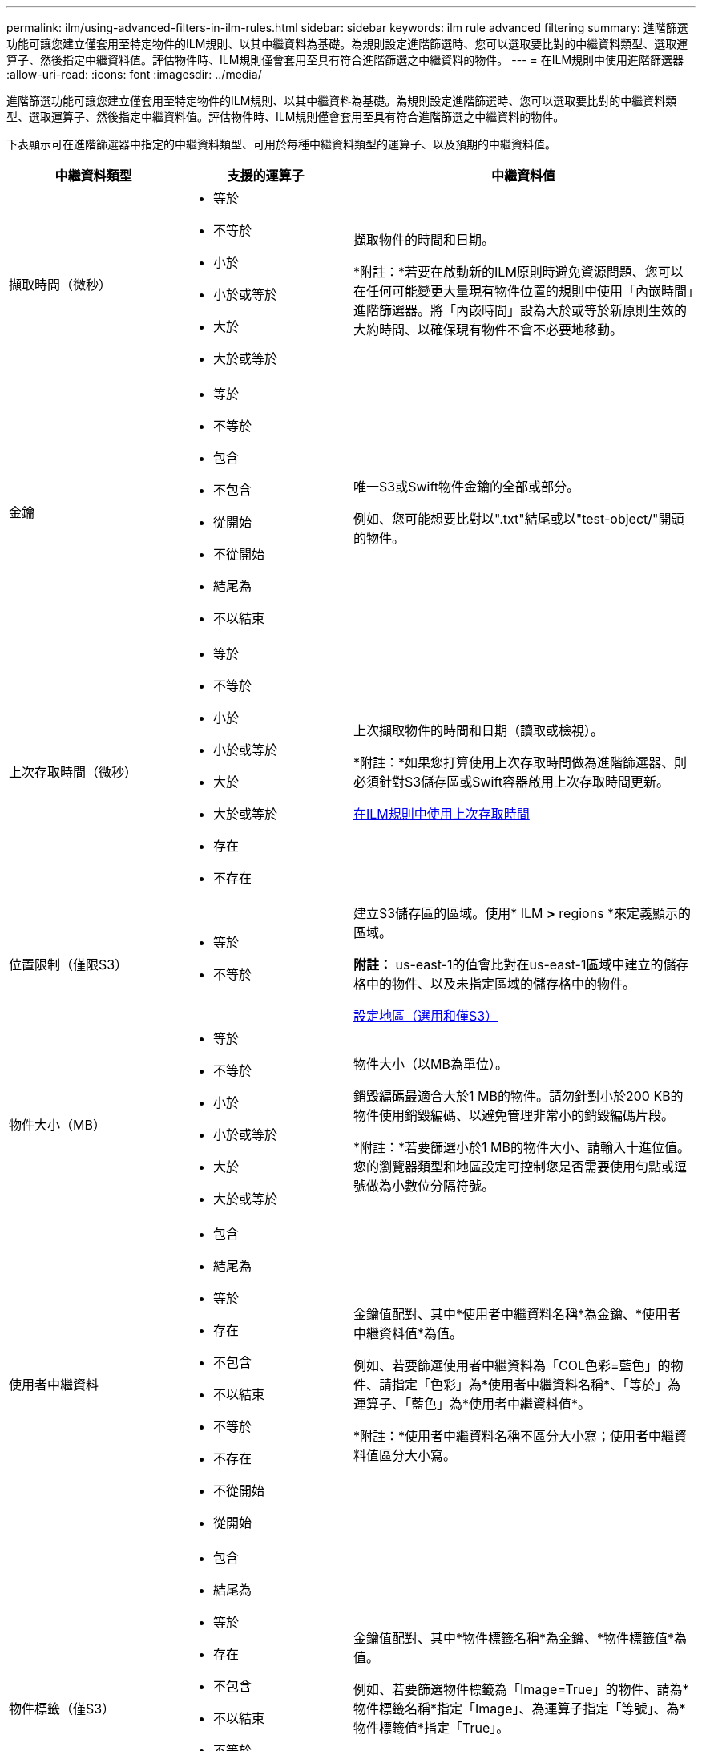 ---
permalink: ilm/using-advanced-filters-in-ilm-rules.html 
sidebar: sidebar 
keywords: ilm rule advanced filtering 
summary: 進階篩選功能可讓您建立僅套用至特定物件的ILM規則、以其中繼資料為基礎。為規則設定進階篩選時、您可以選取要比對的中繼資料類型、選取運算子、然後指定中繼資料值。評估物件時、ILM規則僅會套用至具有符合進階篩選之中繼資料的物件。 
---
= 在ILM規則中使用進階篩選器
:allow-uri-read: 
:icons: font
:imagesdir: ../media/


[role="lead"]
進階篩選功能可讓您建立僅套用至特定物件的ILM規則、以其中繼資料為基礎。為規則設定進階篩選時、您可以選取要比對的中繼資料類型、選取運算子、然後指定中繼資料值。評估物件時、ILM規則僅會套用至具有符合進階篩選之中繼資料的物件。

下表顯示可在進階篩選器中指定的中繼資料類型、可用於每種中繼資料類型的運算子、以及預期的中繼資料值。

[cols="1a,1a,2a"]
|===
| 中繼資料類型 | 支援的運算子 | 中繼資料值 


 a| 
擷取時間（微秒）
 a| 
* 等於
* 不等於
* 小於
* 小於或等於
* 大於
* 大於或等於

 a| 
擷取物件的時間和日期。

*附註：*若要在啟動新的ILM原則時避免資源問題、您可以在任何可能變更大量現有物件位置的規則中使用「內嵌時間」進階篩選器。將「內嵌時間」設為大於或等於新原則生效的大約時間、以確保現有物件不會不必要地移動。



 a| 
金鑰
 a| 
* 等於
* 不等於
* 包含
* 不包含
* 從開始
* 不從開始
* 結尾為
* 不以結束

 a| 
唯一S3或Swift物件金鑰的全部或部分。

例如、您可能想要比對以".txt"結尾或以"test-object/"開頭的物件。



 a| 
上次存取時間（微秒）
 a| 
* 等於
* 不等於
* 小於
* 小於或等於
* 大於
* 大於或等於
* 存在
* 不存在

 a| 
上次擷取物件的時間和日期（讀取或檢視）。

*附註：*如果您打算使用上次存取時間做為進階篩選器、則必須針對S3儲存區或Swift容器啟用上次存取時間更新。

xref:using-last-access-time-in-ilm-rules.adoc[在ILM規則中使用上次存取時間]



 a| 
位置限制（僅限S3）
 a| 
* 等於
* 不等於

 a| 
建立S3儲存區的區域。使用* ILM *>* regions *來定義顯示的區域。

*附註：* us-east-1的值會比對在us-east-1區域中建立的儲存格中的物件、以及未指定區域的儲存格中的物件。

xref:configuring-regions-optional-and-s3-only.adoc[設定地區（選用和僅S3）]



 a| 
物件大小（MB）
 a| 
* 等於
* 不等於
* 小於
* 小於或等於
* 大於
* 大於或等於

 a| 
物件大小（以MB為單位）。

銷毀編碼最適合大於1 MB的物件。請勿針對小於200 KB的物件使用銷毀編碼、以避免管理非常小的銷毀編碼片段。

*附註：*若要篩選小於1 MB的物件大小、請輸入十進位值。您的瀏覽器類型和地區設定可控制您是否需要使用句點或逗號做為小數位分隔符號。



 a| 
使用者中繼資料
 a| 
* 包含
* 結尾為
* 等於
* 存在
* 不包含
* 不以結束
* 不等於
* 不存在
* 不從開始
* 從開始

 a| 
金鑰值配對、其中*使用者中繼資料名稱*為金鑰、*使用者中繼資料值*為值。

例如、若要篩選使用者中繼資料為「COL色彩=藍色」的物件、請指定「色彩」為*使用者中繼資料名稱*、「等於」為運算子、「藍色」為*使用者中繼資料值*。

*附註：*使用者中繼資料名稱不區分大小寫；使用者中繼資料值區分大小寫。



 a| 
物件標籤（僅S3）
 a| 
* 包含
* 結尾為
* 等於
* 存在
* 不包含
* 不以結束
* 不等於
* 不存在
* 不從開始
* 從開始

 a| 
金鑰值配對、其中*物件標籤名稱*為金鑰、*物件標籤值*為值。

例如、若要篩選物件標籤為「Image=True」的物件、請為*物件標籤名稱*指定「Image」、為運算子指定「等號」、為*物件標籤值*指定「True」。

*附註：*物件標籤名稱和物件標籤值區分大小寫。您必須輸入與為物件定義的項目完全相同的項目。

|===


== 指定多種中繼資料類型和值

定義進階篩選時、您可以指定多種中繼資料類型和多個中繼資料值。例如、如果您想要規則比對大小介於10 MB和100 MB之間的物件、請選取*物件大小*中繼資料類型、然後指定兩個中繼資料值。

* 第一個中繼資料值會指定大於或等於10 MB的物件。
* 第二個中繼資料值會指定小於或等於100 MB的物件。


image::../media/advanced_filtering_size_between.gif[物件大小的進階篩選範例]

使用多個項目可讓您精確控制要比對的物件。在下列範例中、規則適用於將Brand A或Brand B做為攝影機類型使用者中繼資料值的物件。不過、此規則僅適用於小於10 MB的Brand B物件。

image::../media/advanced_filtering_multiple_rows.gif[使用者中繼資料的進階篩選範例]

